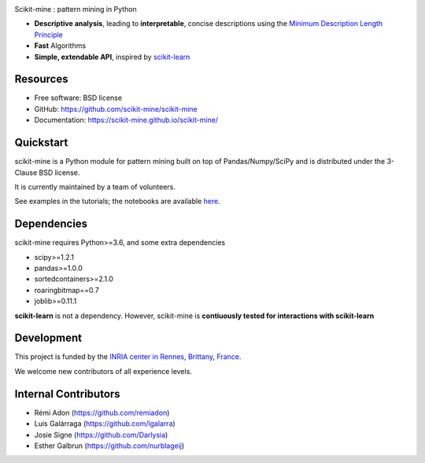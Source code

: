 .. image:: https://img.shields.io/pypi/v/scikit-mine.svg
    :target: https://pypi.python.org/pypi/scikit-mine/


.. image:: https://codecov.io/gh/remiadon/scikit-mine/branch/master/graph/badge.svg
  :target: https://codecov.io/gh/remiadon/scikit-mine
        
.. image:: https://img.shields.io/badge/powered%20by-INRIA-orange.svg?style=flat&colorA=384257&colorB=E23324
  :target: https://www.inria.fr/en

.. image:: https://pepy.tech/badge/scikit-mine
  :target: https://pepy.tech/project/scikit-mine


Scikit-mine : pattern mining in Python

* **Descriptive analysis**, leading to **interpretable**, concise descriptions using the `Minimum Description Length Principle <https://en.wikipedia.org/wiki/Minimum_description_length>`_
* **Fast** Algorithms
* **Simple, extendable API**, inspired by scikit-learn_

.. _scikit-learn: https://scikit-learn.org/


Resources
---------

* Free software: BSD license
* GitHub: https://github.com/scikit-mine/scikit-mine
* Documentation: https://scikit-mine.github.io/scikit-mine/


Quickstart
----------


scikit-mine is a Python module for pattern mining built on top of
Pandas/Numpy/SciPy and is distributed under the 3-Clause BSD license.

It is currently maintained by a team of volunteers.

See examples in the tutorials; the notebooks are available here_.


.. _here: https://github.com/scikit-mine/scikit-mine/tree/master/docs/tutorials


Dependencies
------------

scikit-mine requires Python>=3.6,
and some extra dependencies

* scipy>=1.2.1
* pandas>=1.0.0
* sortedcontainers>=2.1.0
* roaringbitmap==0.7
* joblib>=0.11.1

**scikit-learn** is not a dependency. However, scikit-mine is **contiuously tested for interactions with scikit-learn**

Development
-----------

This project is funded by the `INRIA center in Rennes, Brittany, France <https://www.inria.fr/fr/centre-inria-rennes-bretagne-atlantique>`_.

We welcome new contributors of all experience levels. 


Internal Contributors
---------------------

- Rémi Adon (https://github.com/remiadon)
- Luis Galárraga (https://github.com/lgalarra)
- Josie Signe (https://github.com/Darlysia)
- Esther Galbrun (https://github.com/nurblageij)
